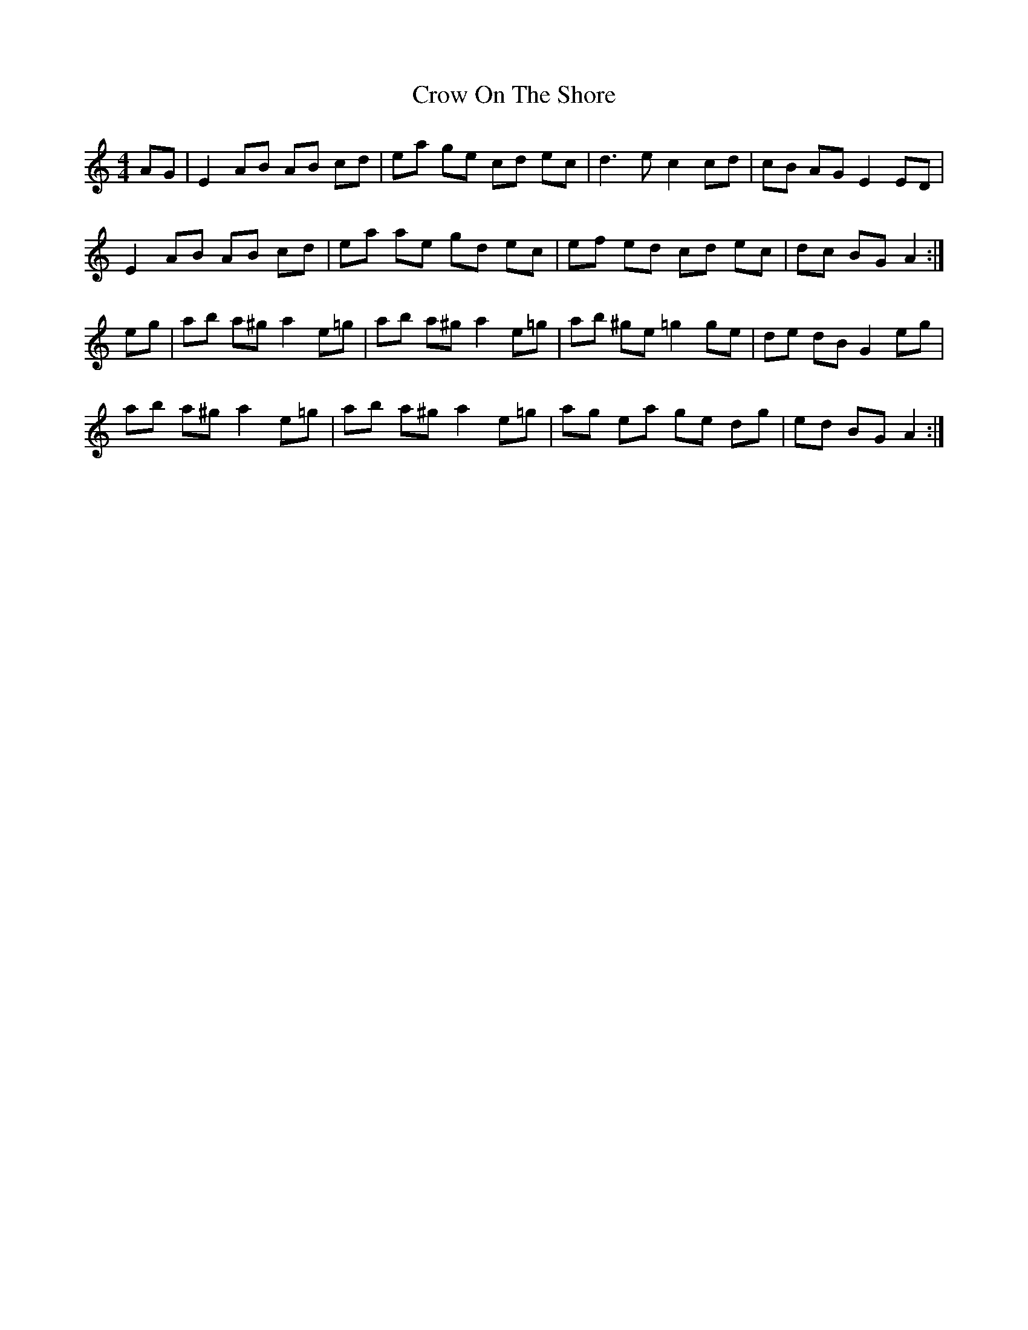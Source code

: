 X: 8698
T: Crow On The Shore
R: hornpipe
M: 4/4
K: Aminor
AG|E2 AB AB cd|ea ge cd ec|d2>e2 c2 cd|cB AG E2 ED|
E2 AB AB cd|ea ae gd ec|ef ed cd ec|dc BG A2:|
eg|ab a^g a2 e=g|ab a^g a2 e=g|ab ^ge =g2 ge|de dB G2 eg|
ab a^g a2 e=g|ab a^g a2 e=g|ag ea ge dg|ed BG A2:|

